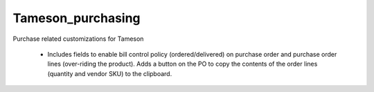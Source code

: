 ==================
Tameson_purchasing
==================


Purchase related customizations for Tameson

    * Includes fields to enable bill control policy (ordered/delivered)
      on purchase order and purchase order lines (over-riding the product).
      Adds a button on the PO to copy the contents of the order lines
      (quantity and vendor SKU) to the clipboard.
